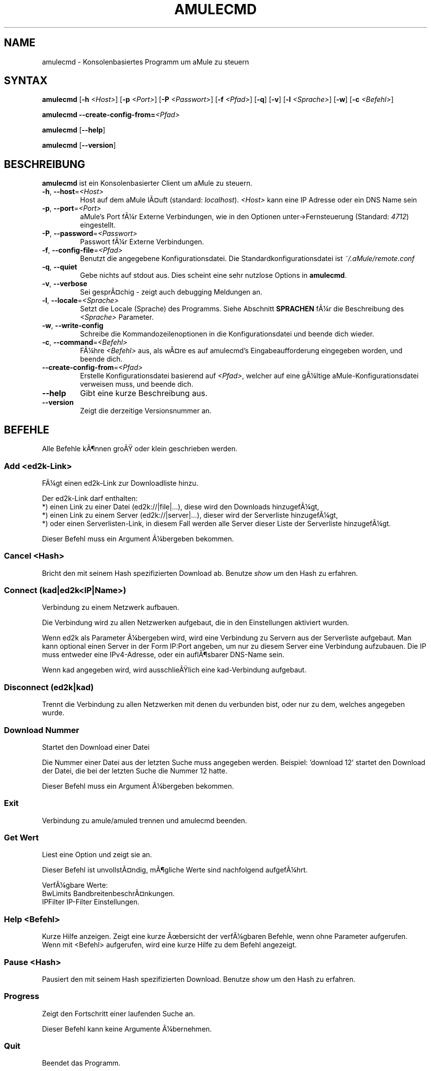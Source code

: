 .\"*******************************************************************
.\"
.\" This file was generated with po4a. Translate the source file.
.\"
.\"*******************************************************************
.TH AMULECMD 1 "Januar 2007" "aMuleCmd v2.2.0" "aMule Hilfsprogramme"
.SH NAME
amulecmd \- Konsolenbasiertes Programm um aMule zu steuern
.SH SYNTAX
\fBamulecmd\fP [\fB\-h\fP \fI<Host>\fP] [\fB\-p\fP \fI<Port>\fP] [\fB\-P\fP
\fI<Passwort>\fP] [\fB\-f\fP \fI<Pfad>\fP] [\fB\-q\fP] [\fB\-v\fP] [\fB\-l\fP
\fI<Sprache>\fP] [\fB\-w\fP] [\fB\-c\fP \fI<Befehl>\fP]
.PP
\fBamulecmd\fP \fB\-\-create\-config\-from=\fP\fI<Pfad>\fP
.PP
\fBamulecmd\fP [\fB\-\-help\fP]
.PP
\fBamulecmd\fP [\fB\-\-version\fP]
.SH BESCHREIBUNG
\fBamulecmd\fP ist ein Konsolenbasierter Client um aMule zu steuern.
.TP 
\fB\-h\fP, \fB\-\-host\fP=\fI<Host>\fP
Host auf dem aMule lÃ¤uft (standard: \fIlocalhost\fP).  \fI<Host>\fP kann
eine IP Adresse oder ein DNS Name sein
.TP 
\fB\-p\fP, \fB\-\-port\fP=\fI<Port>\fP
aMule's Port fÃ¼r Externe Verbindungen, wie in den Optionen
unter\->Fernsteuerung (Standard: \fI4712\fP) eingestellt.
.TP 
\fB\-P\fP, \fB\-\-password\fP=\fI<Passwort>\fP
Passwort fÃ¼r Externe Verbindungen.
.TP 
\fB\-f\fP, \fB\-\-config\-file\fP=\fI<Pfad>\fP
Benutzt die angegebene Konfigurationsdatei. Die Standardkonfigurationsdatei
ist \fI~/.aMule/remote.conf\fP
.TP 
\fB\-q\fP, \fB\-\-quiet\fP
Gebe nichts auf stdout aus. Dies scheint eine sehr nutzlose Options in
\fBamulecmd\fP.
.TP 
\fB\-v\fP, \fB\-\-verbose\fP
Sei gesprÃ¤chig \- zeigt auch debugging Meldungen an.
.TP 
\fB\-l\fP, \fB\-\-locale\fP=\fI<Sprache>\fP
Setzt die Locale (Sprache) des Programms. Siehe Abschnitt \fBSPRACHEN\fP fÃ¼r
die Beschreibung des \fI<Sprache>\fP Parameter.
.TP 
\fB\-w\fP, \fB\-\-write\-config\fP
Schreibe die Kommandozeilenoptionen in die Konfigurationsdatei und beende
dich wieder.
.TP 
\fB\-c\fP, \fB\-\-command\fP=\fI<Befehl>\fP
FÃ¼hre \fI<Befehl>\fP aus, als wÃ¤re es auf amulecmd's
Eingabeaufforderung eingegeben worden, und beende dich.
.TP 
\fB\-\-create\-config\-from\fP=\fI<Pfad>\fP
Erstelle Konfigurationsdatei basierend auf \fI<Pfad>\fP, welcher auf
eine gÃ¼ltige aMule\-Konfigurationsdatei verweisen muss, und beende dich.
.TP 
\fB\-\-help\fP
Gibt eine kurze Beschreibung aus.
.TP 
\fB\-\-version\fP
Zeigt die derzeitige Versionsnummer an.
.SH BEFEHLE
Alle Befehle kÃ¶nnen groÃ oder klein geschrieben werden.
.SS "Add\fR <ed2k\-Link>\fP"
FÃ¼gt einen ed2k\-Link zur Downloadliste hinzu.

Der ed2k\-Link darf enthalten:
.br
*) einen Link zu einer Datei (ed2k://|file|...), diese wird den Downloads
hinzugefÃ¼gt,
.br
*) einen Link zu einem Server (ed2k://|server|...), dieser wird der
Serverliste hinzugefÃ¼gt,
.br
*) oder einen Serverlisten\-Link, in diesem Fall werden alle Server dieser
Liste der Serverliste hinzugefÃ¼gt.

Dieser Befehl muss ein Argument Ã¼bergeben bekommen.
.SS "Cancel\fR <Hash>\fP"
Bricht den mit seinem Hash spezifizierten Download ab. Benutze \fIshow\fP um
den Hash zu erfahren.
.SS "Connect\fR (kad|ed2k<IP|Name>)\fP"
Verbindung zu einem Netzwerk aufbauen.

Die Verbindung wird zu allen Netzwerken aufgebaut, die in den Einstellungen
aktiviert wurden.

Wenn ed2k als Parameter Ã¼bergeben wird, wird eine Verbindung zu Servern aus
der Serverliste aufgebaut. Man kann optional einen Server in der Form
IP:Port angeben, um nur zu diesem Server eine Verbindung aufzubauen. Die IP
muss entweder eine IPv4\-Adresse, oder ein auflÃ¶sbarer DNS\-Name sein.

Wenn kad angegeben wird, wird ausschlieÃlich eine kad\-Verbindung aufgebaut.
.SS "Disconnect\fR (ed2k|kad)\fP"

Trennt die Verbindung zu allen Netzwerken mit denen du verbunden bist, oder
nur zu dem, welches angegeben wurde.
.SS "Download\fR Nummer\fP"
Startet den Download einer Datei

Die Nummer einer Datei aus der letzten Suche muss angegeben werden. 
Beispiel: 'download 12' startet den Download der Datei, die bei der letzten
Suche die Nummer 12 hatte.

Dieser Befehl muss ein Argument Ã¼bergeben bekommen.
.SS Exit
Verbindung zu amule/amuled trennen und amulecmd beenden.
.SS "Get\fR Wert\fP"
Liest eine Option und zeigt sie an.

Dieser Befehl ist unvollstÃ¤ndig, mÃ¶gliche Werte sind nachfolgend aufgefÃ¼hrt.

VerfÃ¼gbare Werte:
.br
BwLimits	BandbreitenbeschrÃ¤nkungen.
.br
IPFilter	IP\-Filter Einstellungen.
.SS "Help\fR <Befehl>\fP"
Kurze Hilfe anzeigen. Zeigt eine kurze Ãbersicht der verfÃ¼gbaren Befehle,
wenn ohne Parameter aufgerufen.  Wenn mit <Befehl> aufgerufen, wird
eine kurze Hilfe zu dem Befehl angezeigt.
.SS "Pause\fR <Hash>\fP"
Pausiert den mit seinem Hash spezifizierten Download. Benutze \fIshow\fP um den
Hash zu erfahren.
.SS Progress
Zeigt den Fortschritt einer laufenden Suche an.

Dieser Befehl kann keine Argumente Ã¼bernehmen.
.SS Quit
Beendet das Programm.

Dieser Befehl kann keine Argumente Ã¼bernehmen.
.SS Reload
Aktualisiert das angegebene Objekt.

Dieser Befehl ist unvollstÃ¤ndig, mÃ¶gliche Werte sind nachfolgend aufgefÃ¼hrt.

VerfÃ¼gbare Werte:
.br
BwLimits	Aktualisiert die BandbreitenbeschrÃ¤nkungen.
.br
IPFilter	Aktualisiert die IP\-Filter Einstellungen.
.SS Reset
Setzt das Log zurÃ¼ck.

Dieser Befehl kann keine Argumente Ã¼bernehmen.
.SS Results
Zeigt die Resultate der letzten Suche an.

Dieser Befehl kann keine Argumente Ã¼bernehmen.
.SS "Resume\fR <Hash>\fP"
Setzt den mit seinem Hash spezifizierten Download fort. Benutze \fIshow\fP um
den Hash zu erfahren.
.SS "Search\fR global|kad|local Datei\fP"
Startet die Suche nach Datei. Die Art der Suche und ein Dateiname sind
notwendig. \fIBeispiel\fP 'search kad amule' Sucht nach amule im kad\-Netzwerk.

VerfÃ¼gbare Suchtypen:
.br
global	startet eine globale Suche
.br
kad	startet eine Suche im kad\-Netzwerk
.br
local	startet eine lokale Suche
.SS "Set\fR <Wert>\fP"
Setzt die angegebene Option.

Dieser Befehl ist unvollstÃ¤ndig, mÃ¶gliche Werte sind nachfolgend aufgefÃ¼hrt.

VerfÃ¼gbare Werte:
.br
BwLimits	Setzt die BandbreitenbeschrÃ¤nkung.
.br
IPFilter	Setzt die IP\-Filter Einstellungen.
.SS "Show\fR DL|Log|Servers|UL\fP"
Zeigt upload/download Warteschlange, Serverliste oder die Liste der
freigegebenen Dateien an.

Dieser Befehl muss ein Argument Ã¼bergeben bekommen.

Dieser Befehl ist unvollstÃ¤ndig, Benutze nur die folgenden Parameter.

VerfÃ¼gbare Parameter:
.br
DL		Zeigt die Downloadwarteschlange an.
.br
Log		Zeigt das Log an.
.br
Servers	Zeigt die Serverliste an.
.br
UL		Zeigt die Uploadwarteschlange an.
.SS Shutdown
Beendet das Programm (amule/amuled) zu dem du verbunden bist. Dies beendet
auch den Textclient, da er ohne Verbindung nicht zu gebrauchen ist.

Dieser Befehl kann keine Argumente Ã¼bernehmen.
.SS "Statistics\fR <Nummer>\fP"
Zeigt die Statistiken an.

Die optionale Nummer die Ã¼bergeben werden kann muss im Bereich von 0\-255
liegen, und gibt an, wieviele EintrÃ¤ge im Unterpunkt Version angezeigt
werden sollen. 0 oder weglassen bedeutet unbegrenzt.

\fIBeispiel:\fP 'statistics 5' zeigt die hÃ¶chsten 5 der einzelnen
Clientversionen an.
.SS Status
Zeigt den Verbindungsstatus, aktuelle Up/Downloadgeschindigkeiten, etc. an.
.PP
.SH ANMERKUNGEN
.SS Pfade
FÃ¼r alle Optionen die ein \fI<Pfad>\fP Argument erwarten, wenn der
\fIPfad\fP kein Verzeichnis enthÃ¤lt(z.B. nur einen Dateinamen), dann wird
angenommen, diese Datei liegt um aMule\-Konfigurationsverzeichnis,
\fI~/.aMule\fP.
.SS SPRACHEN
Der \fI<Sprache>\fP Parameter fÃ¼r die \fB\-l\fP Option hat folgende Form:
\fIsprache\fP[\fB_\fP\fISPRACHE\fP][\fB.\fP\fIKODIERUNG\fP][\fB@\fP\fIzusatz\fP] wobei \fIsprache\fP
die primÃ¤re Sprache, \fISPRACHE\fP die Regionalsprache, \fIKODIERUNG\fP die
Zeichentabelle ist, und \fIzusatz\fP "erlaubt es dem Nutzer eine bestimmte
Auswahl innerhalb einer einzigen Kategorie auszuwÃ¤hlen".
.PP
Zum Besispiel sind die folgenden Zeichenketten gÃ¼ltig:
.br
de
.br
de_DE
.br
de_DE.iso88591
.br
de_DE@euro
.br
de_DE.iso88591@euro
.PP
Alle oben genannten Zeicheketten werden als gÃ¼ltige Sprachdefinitionen
akzeptiert, \fIKODIERUNG\fP und \fIzusatz\fP werden zur Zeit nicht genutzt.
.PP
ZusÃ¤tzlich zu den obigen Formaten, kann man komplette englishe
Sprachbezeichnungen angeben \- \fB\-l german\fP ist ebenfalls gÃ¼ltig und
entspricht \fB\-l de_DE\fP.
.PP
Wenn keine Sprache definiert wurde, weder in der Kommandozeile noch in der
Konfigurationsdatei, wird die Standardsprache des Systems verwendet.
.SH DATEIEN
~/.aMule/remote.conf
.SH BEISPIEL
Typischerweise startet man amulecmd als erstes mit:
.PP
\fBamulecmd\fP \fB\-h\fP \fIhostname\fP \fB\-p\fP \fIEC\-Port\fP \fB\-P\fP \fIEC\-Passwort\fP \fB\-w\fP
.PP
oder
.PP
\fBamulecmd\fP \fB\-\-create\-config\-from\fP=\fI/home/Benutzer/.aMule/amule.conf\fP
.PP
Dies speichert die Einstellungen in \fI$HOME/.aMule/remote.conf\fP, und tippst
du nur noch:
.PP
\fBamulecmd\fP
.PP
NatÃ¼rlich brauchst du dich nicht unbedingt an dieses Beispiel halten.
.SH "FEHLER MELDEN"
Bitte meldet Fehler entweder in unserem Forum (\fIhttp://forum.amule.org/\fP),
oder in unseren Bugtracker (\fIhttp://bugs.amule.org/\fP). Bitte meldet uns
keine Fehler per E\-Mail, noch auf unsere Mailingliste oder direkt an unsere
Teammitglieder.
.SH COPYRIGHT
aMule und alle seine zugehÃ¶rigen Anwendungen werden verteilt unter der GNU
General Public License
.SH "SIEHE AUCH"
\fBamule\fP(1), \fBamuleweb\fP(1)
